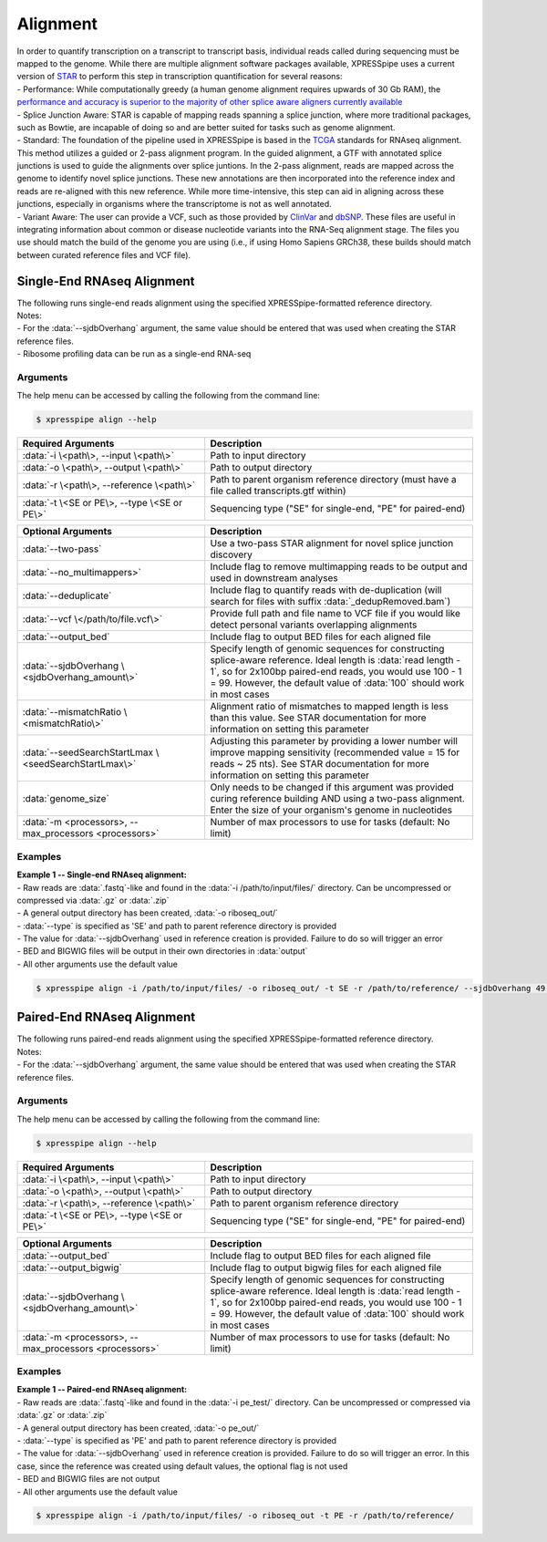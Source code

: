 ############################
Alignment
############################
| In order to quantify transcription on a transcript to transcript basis, individual reads called during sequencing must be mapped to the genome. While there are multiple alignment software packages available, XPRESSpipe uses a current version of `STAR <https://github.com/alexdobin/STAR>`_ to perform this step in transcription quantification for several reasons:
| - Performance: While computationally greedy (a human genome alignment requires upwards of 30 Gb RAM), the `performance and accuracy is superior to the majority of other splice aware aligners currently available <https://www.ncbi.nlm.nih.gov/pmc/articles/PMC5792058/>`_
| - Splice Junction Aware: STAR is capable of mapping reads spanning a splice junction, where more traditional packages, such as Bowtie, are incapable of doing so and are better suited for tasks such as genome alignment.
| - Standard: The foundation of the pipeline used in XPRESSpipe is based in the `TCGA <https://docs.gdc.cancer.gov/Data/Bioinformatics_Pipelines/Expression_mRNA_Pipeline/>`_ standards for RNAseq alignment. This method utilizes a guided or 2-pass alignment program. In the guided alignment, a GTF with annotated splice junctions is used to guide the alignments over splice juntions. In the 2-pass alignment, reads are mapped across the genome to identify novel splice junctions. These new annotations are then incorporated into the reference index and reads are re-aligned with this new reference. While more time-intensive, this step can aid in aligning across these junctions, especially in organisms where the transcriptome is not as well annotated.
| - Variant Aware: The user can provide a VCF, such as those provided by `ClinVar <ftp://ftp.ncbi.nih.gov/snp/organisms/human_9606/VCF/>`_ and `dbSNP <ftp://ftp.ncbi.nlm.nih.gov/pub/clinvar/>`_. These files are useful in integrating information about common or disease nucleotide variants into the RNA-Seq alignment stage. The files you use should match the build of the genome you are using (i.e., if using Homo Sapiens GRCh38, these builds should match between curated reference files and VCF file).

============================
Single-End RNAseq Alignment
============================
| The following runs single-end reads alignment using the specified XPRESSpipe-formatted reference directory.
| Notes:
| - For the :data:`--sjdbOverhang` argument, the same value should be entered that was used when creating the STAR reference files.
| - Ribosome profiling data can be run as a single-end RNA-seq

-----------
Arguments
-----------
| The help menu can be accessed by calling the following from the command line:

.. code-block:: shell

  $ xpresspipe align --help

.. list-table::
   :widths: 35 50
   :header-rows: 1

   * - Required Arguments
     - Description
   * - :data:`-i \<path\>, --input \<path\>`
     - Path to input directory
   * - :data:`-o \<path\>, --output \<path\>`
     - Path to output directory
   * - :data:`-r \<path\>, --reference \<path\>`
     - Path to parent organism reference directory (must have a file called transcripts.gtf within)
   * - :data:`-t \<SE or PE\>, --type \<SE or PE\>`
     - Sequencing type ("SE" for single-end, "PE" for paired-end)

.. list-table::
   :widths: 35 50
   :header-rows: 1

   * - Optional Arguments
     - Description
   * - :data:`--two-pass`
     - Use a two-pass STAR alignment for novel splice junction discovery
   * - :data:`--no_multimappers>`
     - Include flag to remove multimapping reads to be output and used in downstream analyses
   * - :data:`--deduplicate`
     - Include flag to quantify reads with de-duplication (will search for files with suffix :data:`_dedupRemoved.bam`)
   * - :data:`--vcf \</path/to/file.vcf\>`
     - Provide full path and file name to VCF file if you would like detect personal variants overlapping alignments
   * - :data:`--output_bed`
     - Include flag to output BED files for each aligned file
   * - :data:`--sjdbOverhang \<sjdbOverhang_amount\>`
     - Specify length of genomic sequences for constructing splice-aware reference. Ideal length is :data:`read length - 1`, so for 2x100bp paired-end reads, you would use 100 - 1 = 99. However, the default value of :data:`100` should work in most cases
   * - :data:`--mismatchRatio \<mismatchRatio\>`
     - Alignment ratio of mismatches to mapped length is less than this value. See STAR documentation for more information on setting this parameter
   * - :data:`--seedSearchStartLmax \<seedSearchStartLmax\>`
     - Adjusting this parameter by providing a lower number will improve mapping sensitivity (recommended value = 15 for reads ~ 25 nts). See STAR documentation for more information on setting this parameter
   * - :data:`genome_size`
     - Only needs to be changed if this argument was provided curing reference building AND using a two-pass alignment. Enter the size of your organism's genome in nucleotides
   * - :data:`-m <processors>, --max_processors <processors>`
     - Number of max processors to use for tasks (default: No limit)

-----------
Examples
-----------
| **Example 1 -- Single-end RNAseq alignment:**
| - Raw reads are :data:`.fastq`-like and found in the :data:`-i /path/to/input/files/` directory. Can be uncompressed or compressed via :data:`.gz` or :data:`.zip`
| - A general output directory has been created, :data:`-o riboseq_out/`
| - :data:`--type` is specified as 'SE' and path to parent reference directory is provided
| - The value for :data:`--sjdbOverhang` used in reference creation is provided. Failure to do so will trigger an error
| - BED and BIGWIG files will be output in their own directories in :data:`output`
| - All other arguments use the default value

.. code-block:: shell

  $ xpresspipe align -i /path/to/input/files/ -o riboseq_out/ -t SE -r /path/to/reference/ --sjdbOverhang 49 --output_bed --output_bigwig

============================
Paired-End RNAseq Alignment
============================
| The following runs paired-end reads alignment using the specified XPRESSpipe-formatted reference directory.
| Notes:
| - For the :data:`--sjdbOverhang` argument, the same value should be entered that was used when creating the STAR reference files.

-----------
Arguments
-----------
| The help menu can be accessed by calling the following from the command line:

.. code-block:: shell

  $ xpresspipe align --help

.. list-table::
   :widths: 35 50
   :header-rows: 1

   * - Required Arguments
     - Description
   * - :data:`-i \<path\>, --input \<path\>`
     - Path to input directory
   * - :data:`-o \<path\>, --output \<path\>`
     - Path to output directory
   * - :data:`-r \<path\>, --reference \<path\>`
     - Path to parent organism reference directory
   * - :data:`-t \<SE or PE\>, --type \<SE or PE\>`
     - Sequencing type ("SE" for single-end, "PE" for paired-end)

.. list-table::
   :widths: 35 50
   :header-rows: 1

   * - Optional Arguments
     - Description
   * - :data:`--output_bed`
     - Include flag to output BED files for each aligned file
   * - :data:`--output_bigwig`
     - Include flag to output bigwig files for each aligned file
   * - :data:`--sjdbOverhang \<sjdbOverhang_amount\>`
     - Specify length of genomic sequences for constructing splice-aware reference. Ideal length is :data:`read length - 1`, so for 2x100bp paired-end reads, you would use 100 - 1 = 99. However, the default value of :data:`100` should work in most cases
   * - :data:`-m <processors>, --max_processors <processors>`
     - Number of max processors to use for tasks (default: No limit)

-----------
Examples
-----------
| **Example 1 -- Paired-end RNAseq alignment:**
| - Raw reads are :data:`.fastq`-like and found in the :data:`-i pe_test/` directory. Can be uncompressed or compressed via :data:`.gz` or :data:`.zip`
| - A general output directory has been created, :data:`-o pe_out/`
| - :data:`--type` is specified as 'PE' and path to parent reference directory is provided
| - The value for :data:`--sjdbOverhang` used in reference creation is provided. Failure to do so will trigger an error. In this case, since the reference was created using default values, the optional flag is not used
| - BED and BIGWIG files are not output
| - All other arguments use the default value

.. code-block:: shell

  $ xpresspipe align -i /path/to/input/files/ -o riboseq_out -t PE -r /path/to/reference/
